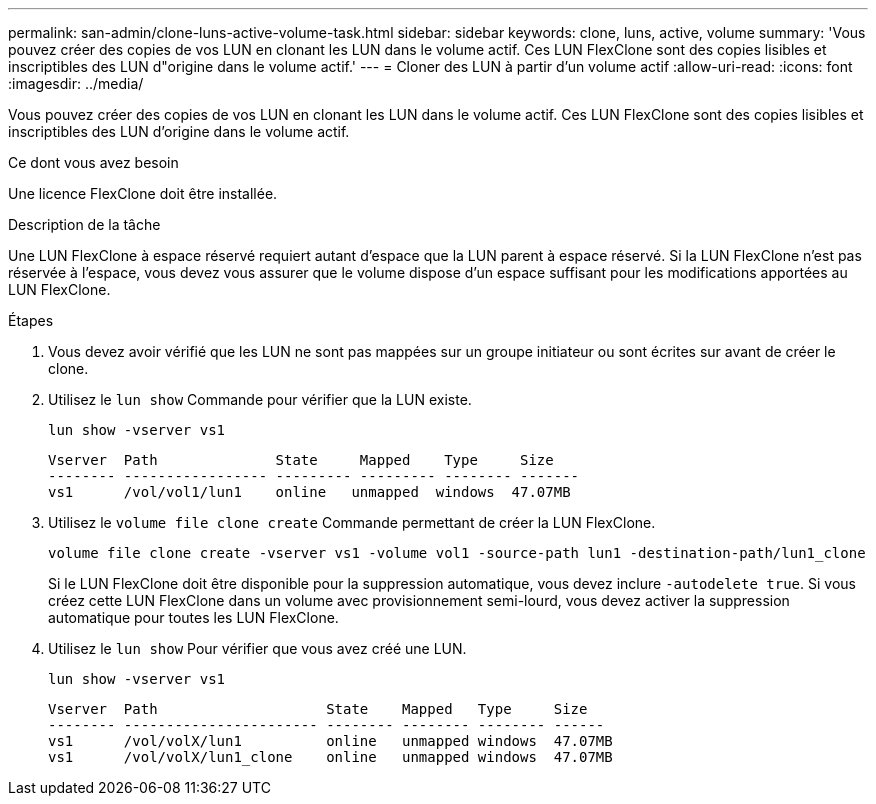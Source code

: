 ---
permalink: san-admin/clone-luns-active-volume-task.html 
sidebar: sidebar 
keywords: clone, luns, active, volume 
summary: 'Vous pouvez créer des copies de vos LUN en clonant les LUN dans le volume actif. Ces LUN FlexClone sont des copies lisibles et inscriptibles des LUN d"origine dans le volume actif.' 
---
= Cloner des LUN à partir d'un volume actif
:allow-uri-read: 
:icons: font
:imagesdir: ../media/


[role="lead"]
Vous pouvez créer des copies de vos LUN en clonant les LUN dans le volume actif. Ces LUN FlexClone sont des copies lisibles et inscriptibles des LUN d'origine dans le volume actif.

.Ce dont vous avez besoin
Une licence FlexClone doit être installée.

.Description de la tâche
Une LUN FlexClone à espace réservé requiert autant d'espace que la LUN parent à espace réservé. Si la LUN FlexClone n'est pas réservée à l'espace, vous devez vous assurer que le volume dispose d'un espace suffisant pour les modifications apportées au LUN FlexClone.

.Étapes
. Vous devez avoir vérifié que les LUN ne sont pas mappées sur un groupe initiateur ou sont écrites sur avant de créer le clone.
. Utilisez le `lun show` Commande pour vérifier que la LUN existe.
+
`lun show -vserver vs1`

+
[listing]
----
Vserver  Path              State     Mapped    Type     Size
-------- ----------------- --------- --------- -------- -------
vs1      /vol/vol1/lun1    online   unmapped  windows  47.07MB
----
. Utilisez le `volume file clone create` Commande permettant de créer la LUN FlexClone.
+
`volume file clone create -vserver vs1 -volume vol1 -source-path lun1 -destination-path/lun1_clone`

+
Si le LUN FlexClone doit être disponible pour la suppression automatique, vous devez inclure `-autodelete true`. Si vous créez cette LUN FlexClone dans un volume avec provisionnement semi-lourd, vous devez activer la suppression automatique pour toutes les LUN FlexClone.

. Utilisez le `lun show` Pour vérifier que vous avez créé une LUN.
+
`lun show -vserver vs1`

+
[listing]
----

Vserver  Path                    State    Mapped   Type     Size
-------- ----------------------- -------- -------- -------- ------
vs1      /vol/volX/lun1          online   unmapped windows  47.07MB
vs1      /vol/volX/lun1_clone    online   unmapped windows  47.07MB
----

